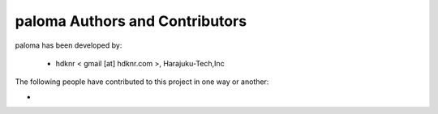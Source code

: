 paloma Authors and Contributors
------------------------------------------------------------------------
paloma has been developed by:

 * hdknr < gmail [at] hdknr.com >, Harajuku-Tech,Inc

The following people have contributed to this project in one way or another:

*
